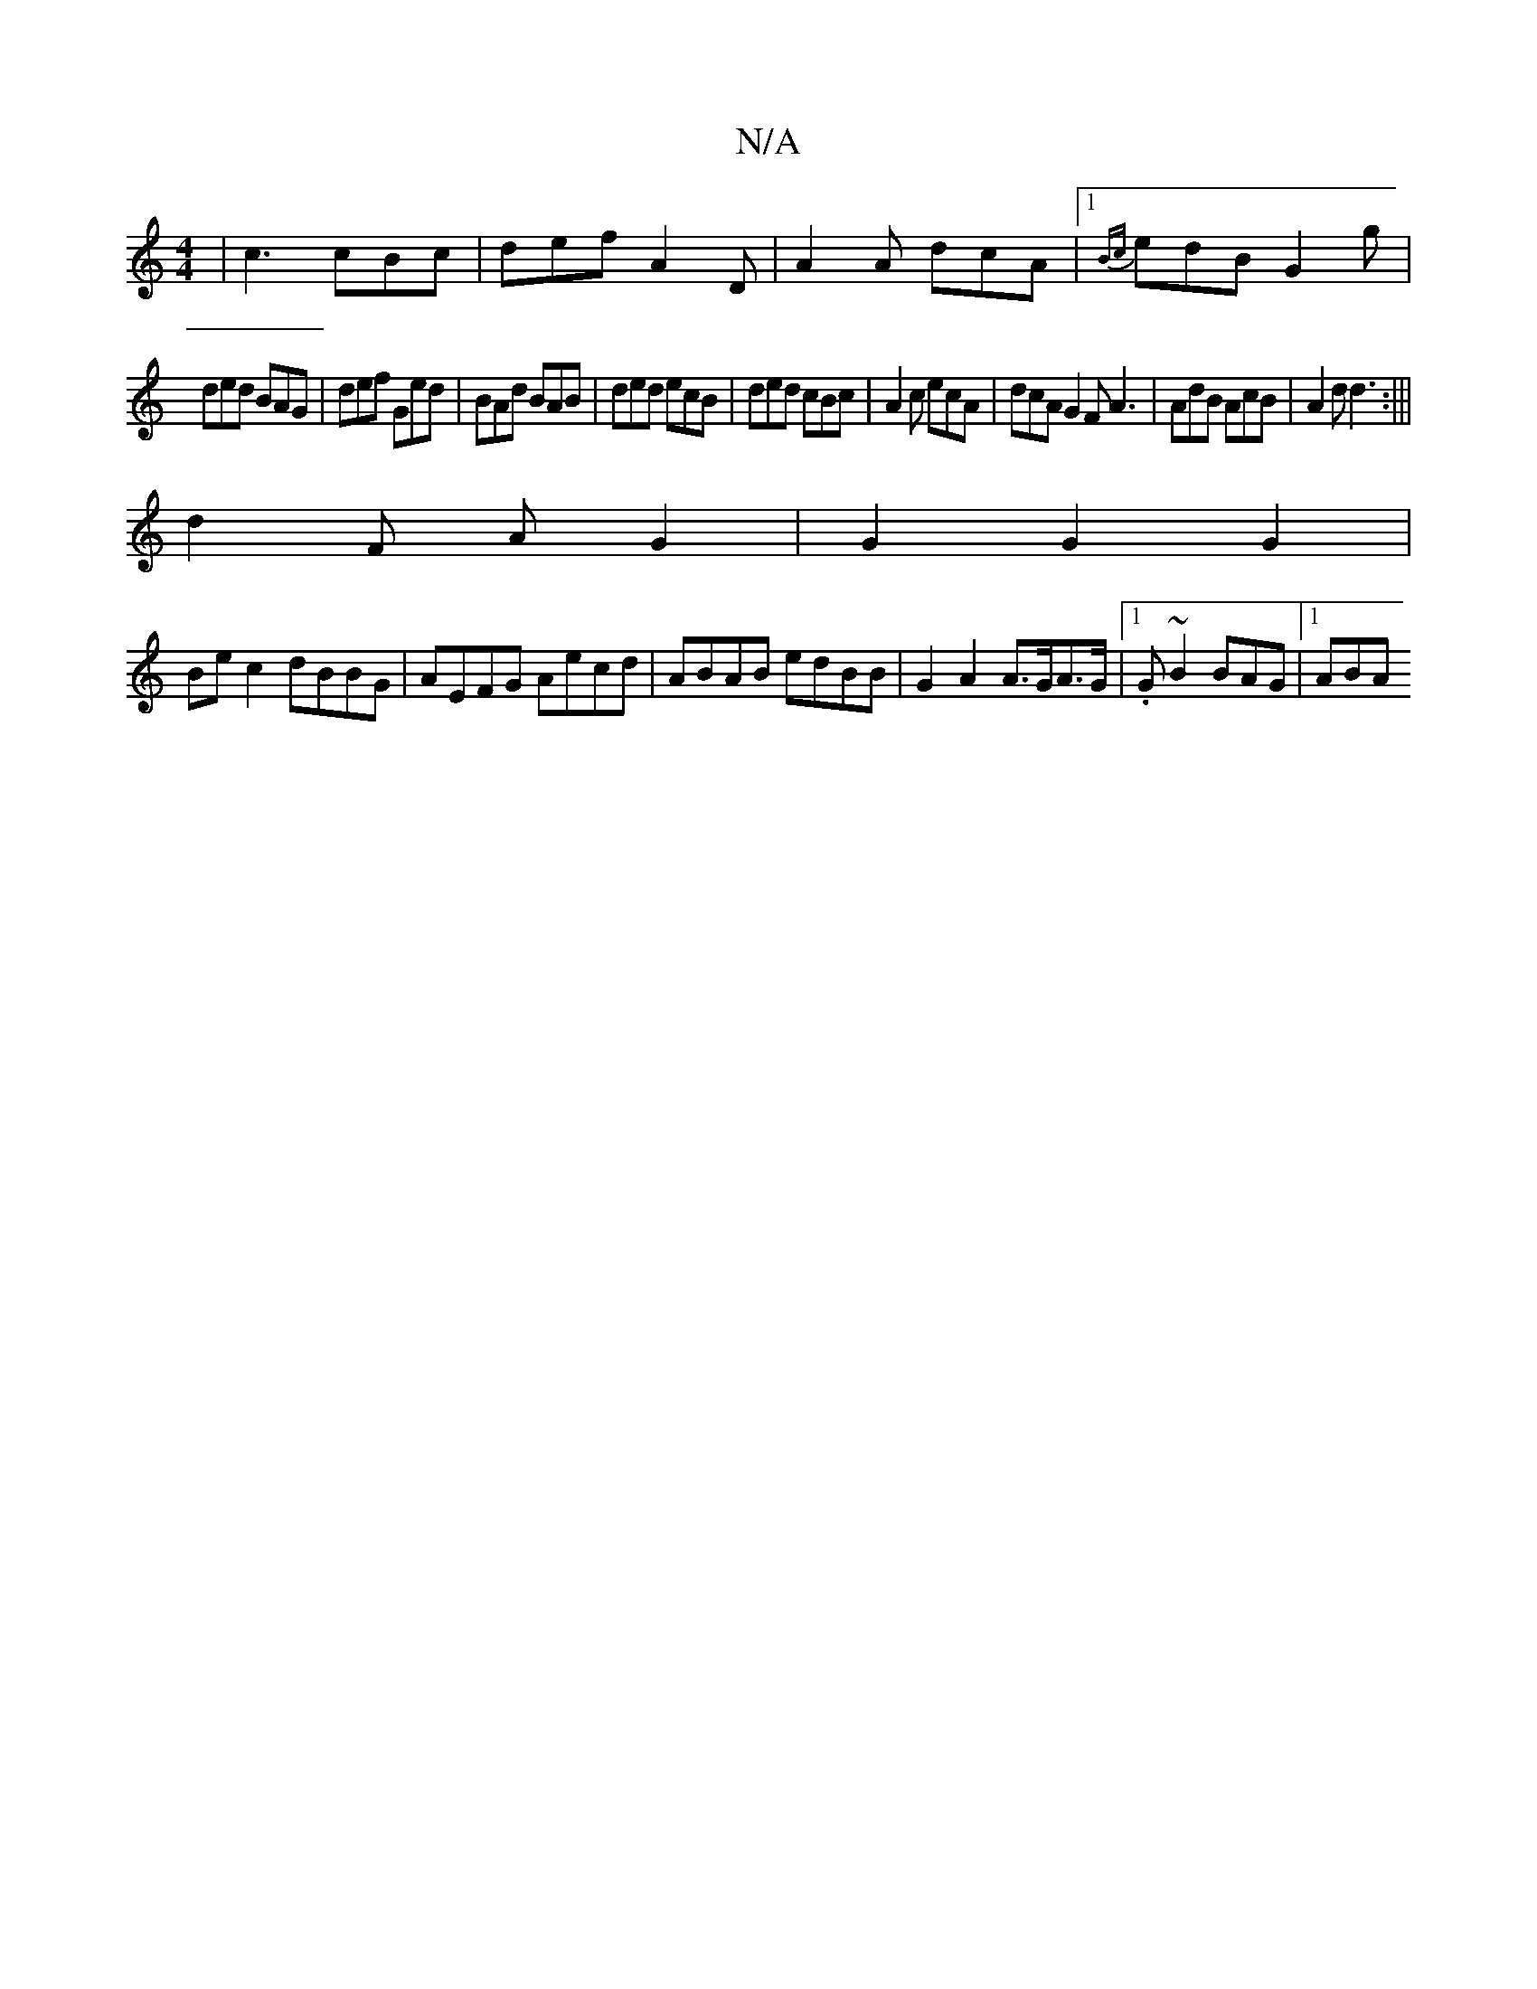 X:1
T:N/A
M:4/4
R:N/A
K:Cmajor
|c3 cBc|def A2D|A2A dcA|1{Bc}edB G2g|
ded BAG|def Ged|BAd BAB|ded ecB|ded cBc|A2c ecA|dcA G2F A3|AdB AcB|A2d d3:|||
d2 F A G2 | G2 G2 G2 | 
Bec2 dBBG|AEFG Aecd|ABAB edBB|G2A2 A>GA>G|1 .G~B2 BAG|1 ABA 